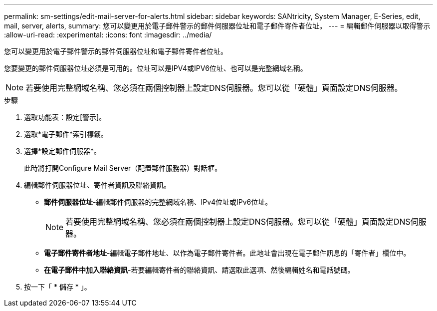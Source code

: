 ---
permalink: sm-settings/edit-mail-server-for-alerts.html 
sidebar: sidebar 
keywords: SANtricity, System Manager, E-Series, edit, mail, server, alerts, 
summary: 您可以變更用於電子郵件警示的郵件伺服器位址和電子郵件寄件者位址。 
---
= 編輯郵件伺服器以取得警示
:allow-uri-read: 
:experimental: 
:icons: font
:imagesdir: ../media/


[role="lead"]
您可以變更用於電子郵件警示的郵件伺服器位址和電子郵件寄件者位址。

您要變更的郵件伺服器位址必須是可用的。位址可以是IPV4或IPV6位址、也可以是完整網域名稱。

[NOTE]
====
若要使用完整網域名稱、您必須在兩個控制器上設定DNS伺服器。您可以從「硬體」頁面設定DNS伺服器。

====
.步驟
. 選取功能表：設定[警示]。
. 選取*電子郵件*索引標籤。
. 選擇*設定郵件伺服器*。
+
此時將打開Configure Mail Server（配置郵件服務器）對話框。

. 編輯郵件伺服器位址、寄件者資訊及聯絡資訊。
+
** *郵件伺服器位址*-編輯郵件伺服器的完整網域名稱、IPv4位址或IPv6位址。
+
[NOTE]
====
若要使用完整網域名稱、您必須在兩個控制器上設定DNS伺服器。您可以從「硬體」頁面設定DNS伺服器。

====
** *電子郵件寄件者地址*-編輯電子郵件地址、以作為電子郵件寄件者。此地址會出現在電子郵件訊息的「寄件者」欄位中。
** *在電子郵件中加入聯絡資訊*-若要編輯寄件者的聯絡資訊、請選取此選項、然後編輯姓名和電話號碼。


. 按一下「 * 儲存 * 」。


